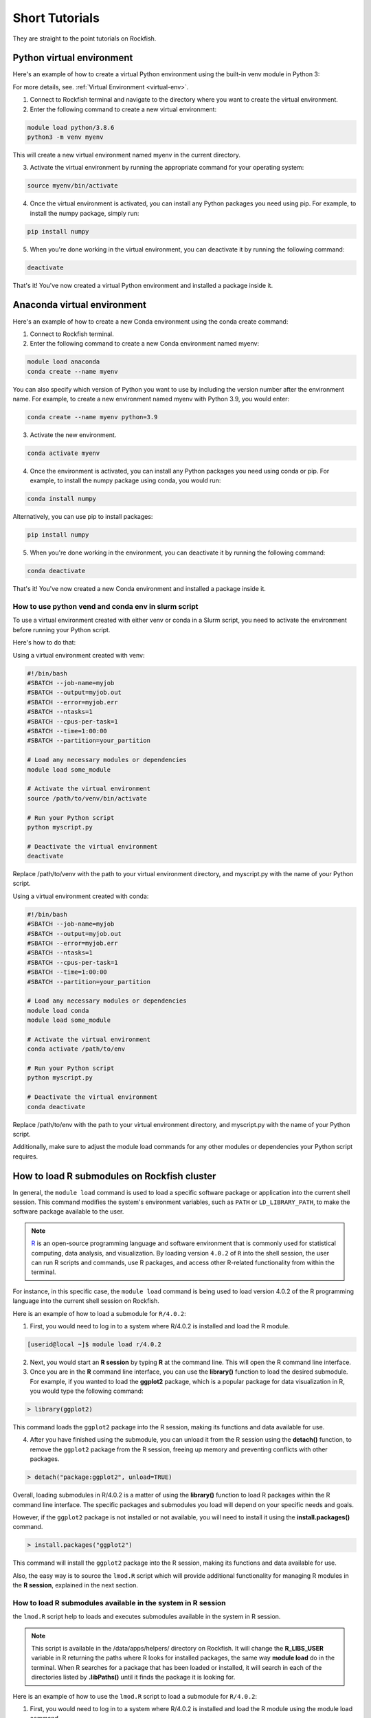 Short Tutorials
======================

They are straight to the point tutorials on Rockfish.

Python virtual environment
~~~~~~~~~~~~~~~~~~~~~~~~~~

.. image:: https://readthedocs.org/projects/python/badge/?version=latest
  :target: https://python.readthedocs.io/en/latest/?badge=latest
  :alt: The Python programming language

Here's an example of how to create a virtual Python environment using the built-in venv module in Python 3:

For more details, see. :ref:`Virtual Environment <virtual-env>`.

1. Connect to Rockfish terminal and navigate to the directory where you want to create the virtual environment.
2. Enter the following command to create a new virtual environment:

.. code-block:: console

  module load python/3.8.6
  python3 -m venv myenv

This will create a new virtual environment named myenv in the current directory.

3. Activate the virtual environment by running the appropriate command for your operating system:

.. code-block:: console

  source myenv/bin/activate

4. Once the virtual environment is activated, you can install any Python packages you need using pip. For example, to install the numpy package, simply run:

.. code-block:: console

  pip install numpy

5. When you're done working in the virtual environment, you can deactivate it by running the following command:

.. code-block:: console

  deactivate  

That's it! You've now created a virtual Python environment and installed a package inside it.

Anaconda virtual environment
~~~~~~~~~~~~~~~~~~~~~~~~~

.. image:: https://copr.fedorainfracloud.org/coprs/g/rhinstaller/Anaconda/package/anaconda/status_image/last_build.png
    :alt: Build status
    :target: https://copr.fedorainfracloud.org/coprs/g/rhinstaller/Anaconda/package/anaconda/

.. image:: https://readthedocs.org/projects/anaconda-installer/badge/?version=latest
    :alt: Documentation Status
    :target: https://anaconda-installer.readthedocs.io/en/latest/?badge=latest

.. image:: https://codecov.io/gh/rhinstaller/anaconda/branch/master/graph/badge.svg
    :alt: Coverage status
    :target: https://codecov.io/gh/rhinstaller/anaconda

.. image:: https://translate.fedoraproject.org/widgets/anaconda/-/master/svg-badge.svg
    :alt: Translation status
    :target: https://translate.fedoraproject.org/engage/anaconda/?utm_source=widget

Here's an example of how to create a new Conda environment using the conda create command:

1. Connect to Rockfish terminal.
2. Enter the following command to create a new Conda environment named myenv:

.. code-block:: console

  module load anaconda
  conda create --name myenv

You can also specify which version of Python you want to use by including the version number after the environment name. 
For example, to create a new environment named myenv with Python 3.9, you would enter:

.. code-block:: console

  conda create --name myenv python=3.9

3. Activate the new environment.

.. code-block:: console

  conda activate myenv

4. Once the environment is activated, you can install any Python packages you need using conda or pip. For example, to install the numpy package using conda, you would run:

.. code-block:: console

  conda install numpy

Alternatively, you can use pip to install packages:

.. code-block:: console

  pip install numpy

5. When you're done working in the environment, you can deactivate it by running the following command:

.. code-block:: console

  conda deactivate

That's it! You've now created a new Conda environment and installed a package inside it.

How to use python vend and conda env in slurm script
-----------------------------------------------------

To use a virtual environment created with either venv or conda in a Slurm script, you need to activate the environment before running your Python script. 

Here's how to do that:

Using a virtual environment created with venv:

.. code-block:: console

    #!/bin/bash
    #SBATCH --job-name=myjob
    #SBATCH --output=myjob.out
    #SBATCH --error=myjob.err
    #SBATCH --ntasks=1
    #SBATCH --cpus-per-task=1
    #SBATCH --time=1:00:00
    #SBATCH --partition=your_partition

    # Load any necessary modules or dependencies
    module load some_module

    # Activate the virtual environment
    source /path/to/venv/bin/activate

    # Run your Python script
    python myscript.py

    # Deactivate the virtual environment
    deactivate

Replace /path/to/venv with the path to your virtual environment directory, and myscript.py with the name of your Python script.

Using a virtual environment created with conda:

.. code-block:: console

    #!/bin/bash
    #SBATCH --job-name=myjob
    #SBATCH --output=myjob.out
    #SBATCH --error=myjob.err
    #SBATCH --ntasks=1
    #SBATCH --cpus-per-task=1
    #SBATCH --time=1:00:00
    #SBATCH --partition=your_partition

    # Load any necessary modules or dependencies
    module load conda
    module load some_module

    # Activate the virtual environment
    conda activate /path/to/env

    # Run your Python script
    python myscript.py

    # Deactivate the virtual environment
    conda deactivate

Replace /path/to/env with the path to your virtual environment directory, and myscript.py with the name of your Python script. 

Additionally, make sure to adjust the module load commands for any other modules or dependencies your Python script requires.

.. _conda-forge: https://docs.conda.io/projects/conda/en/latest/user-guide/tasks/manage-environments.html
.. _docs: https://conda.github.io/conda-pack/cli.html
.. _conda-forge: https://conda-forge.org/
.. _conda-pack: https://conda.github.io/conda-pack/
.. _Anaconda: https://anaconda.org


How to load R submodules on Rockfish cluster
~~~~~~~~~~~~~~~~~~~~~~~~~~~~~~~~~~~~~~~~~~~~

In general, the ``module load`` command is used to load a specific software package or application into the current shell session. This command modifies the system's environment variables, such as ``PATH`` or ``LD_LIBRARY_PATH``, to make the software package available to the user.

.. note::
   `R`_ is an open-source programming language and software environment that is commonly used for statistical computing, data analysis, and visualization. By loading version ``4.0.2`` of ``R`` into the shell session, the user can run R scripts and commands, use R packages, and access other R-related functionality from within the terminal.

For instance, in this specific case, the ``module load`` command is being used to load version 4.0.2 of the R programming language into the current shell session on Rockfish. 

Here is an example of how to load a submodule for ``R/4.0.2``:

1. First, you would need to log in to a system where R/4.0.2 is installed and load the R module.

.. code-block:: console

  [userid@local ~]$ module load r/4.0.2

2. Next, you would start an **R session** by typing **R** at the command line. This will open the R command line interface.

3. Once you are in the **R** command line interface, you can use the **library()** function to load the desired submodule. For example, if you wanted to load the **ggplot2** package, which is a popular package for data visualization in R, you would type the following command:

.. code-block:: console

  > library(ggplot2)

This command loads the ``ggplot2`` package into the R session, making its functions and data available for use.

4. After you have finished using the submodule, you can unload it from the R session using the **detach()** function, to remove the ``ggplot2`` package from the R session, freeing up memory and preventing conflicts with other packages. 

.. code-block:: console

  > detach("package:ggplot2", unload=TRUE)

Overall, loading submodules in R/4.0.2 is a matter of using the **library()** function to load R packages within the R command line interface. The specific packages and submodules you load will depend on your specific needs and goals.

However, if the ``ggplot2`` package is not installed or not available, you will need to install it using the **install.packages()** command.

.. code-block:: console

  > install.packages("ggplot2")

This command will install the ``ggplot2`` package into the R session, making its functions and data available for use. 

Also, the easy way is to source the ``lmod.R`` script which will provide additional functionality for managing R modules in the **R session**, explained in the next section.


How to load R submodules available in the system in R session
--------------------------------------------------------------

the ``lmod.R`` script help to loads and executes submodules available in the system in R session.

.. note::
   This script is available in the /data/apps/helpers/ directory on Rockfish. It will change the **R_LIBS_USER** variable in R returning the paths where R looks for installed packages, the same way **module load** do in the terminal. When R searches for a package that has been loaded or installed, it will search in each of the directories listed by **.libPaths()** until it finds the package it is looking for.

Here is an example of how to use the ``lmod.R`` script to load a submodule for ``R/4.0.2``:

1. First, you would need to log in to a system where R/4.0.2 is installed and load the R module using the module load command.

.. code-block:: console

  [userid@local ~]$ module load r/4.0.2

2. Next, you would start an `R`_ session by typing **R** at the command line. This will open the R command line interface.

3. Once you are in the **R** command line interface, you can use the **source()** function to load the ``lmod.R`` script. For example:

.. code-block:: console

  > source("/data/apps/helpers/lmod.R")

.. tip::
    You can also use the **source()** function to load the ``lmod.R`` script from a different directory. For example:
  
    source(file.path(Sys.getenv("R_LIBS_USER"), "lmod.R"))

4. After you have sourced the ``lmod.R`` script, you can use the **lmod()** function to load the desired submodule. For example, if you wanted to load the **ggplot2** package, which is a popular package for data visualization in R, you would type the following command:

.. code-block:: console

  > module("load", "r/4.0.2")
  > module("load", "ggplot2")

This command loads the ``ggplot2`` package into the R session, making its functions and data available for use.

5. After you have finished using the submodule, you can unload it from the R session using the **lmod()** function. For example:

.. code-block:: console

  > module("unload", "ggplot2")

This command removes the ``ggplot2`` package from the R session, freeing up memory and preventing conflicts with other packages.

Overall, loading submodules in R/4.0.2 is a matter of using the **lmod.R** function to load R packages within the R command line interface. The specific packages and submodules you load will depend on your specific needs and goals.

However, if the ``ggplot2`` package is not installed, you need to install it using the **install.packages()** command. For example:

.. code-block:: console

  > install.packages("ggplot2")

This command will install the ``ggplot2`` package into the R session, making its functions and data available for use.

How to load tidyverse R submodule in R session
------------------------------------------------

.. code-block:: console

  [userid@local ~]$ module load r/4.0.2   
  [userid@local ~]$ R
 
  > module("load", "r-tidyverse")
  > library(tidyverse)

How to load R submodules and install Rsamtools package in R session
---------------------------------------------------------------------

.. code-block:: console

  [userid@local ~]$ module load r/4.0.2   
  [userid@local ~]$ R

.. warning::
    The **lmod.R** only works with **r/3.6.3** or **r/4.0.2**.

.. code-block:: console

  > source(file.path(Sys.getenv("R_LIBS_USER"), "lmod.R"))
  > module("load", "r/4.0.2")          
 
.. tip::
    Loading the r/4.0.2 will make R submodules available in the R session. 
    **Note**: It won't work if you use a different R version loaded in the terminal. Change the version as needed.

.. code-block:: console

 > module("load", "r-curl/4.3")
 > module("load","libjpeg")
 > module("load","libpng")
 > module("load","bzip2")
 > module("load","curl")

 > if (!require("BiocManager", quietly = TRUE))
    install.packages("BiocManager")
 > BiocManager::install("Rsamtools",dependencies=TRUE, force=TRUE)

 > library(Rsamtools)


How to load and and list submodule in R session
------------------------------------------------

.. code-block:: console

  [userid@local ~]$ module load r/3.6.3   
  [userid@local ~]$ R

  > module("load","r-ggplot2/3.2.0")
  > module("list")

  Currently Loaded Modules:
    1) gcc/9.3.0         10) r-lazyeval/0.2.2   19) r-magrittr/1.5      28) r-rcolorbrewer/1.1-2  37) r-ellipsis/0.3.0
    2) openmpi/3.1.6     11) r-mass/7.3-51.5    20) r-stringi/1.4.3     29) r-viridislite/0.3.0   38) r-zeallot/0.1.0
    3) slurm/19.05.7     12) r-lattice/0.20-38  21) r-stringr/1.4.0     30) r-scales/1.0.0        39) r-vctrs/0.2.0
    4) helpers/0.1.1     13) r-matrix/1.2-17    22) r-reshape2/1.4.3    31) r-assertthat/0.2.1    40) r-pillar/1.4.2
    5) git/2.28.0        14) r-nlme/3.1-141     23) r-rlang/0.4.6       32) r-crayon/1.3.4        41) r-pkgconfig/2.0.2
    6) standard/2020.10  15) r-mgcv/1.8-28      24) r-labeling/0.3      33) r-fansi/0.4.0         42) r-tibble/2.1.3
    7) r/3.6.3           16) r-rcpp/1.0.4.6     25) r-colorspace/1.4-1  34) r-cli/2.0.2           43) r-withr/2.2.0
    8) r-digest/0.6.25   17) r-plyr/1.8.4       26) r-munsell/0.5.0     35) r-utf8/1.1.4          44) r-ggplot2/3.2.0
    9) r-gtable/0.3.0    18) r-glue/1.4.1       27) r-r6/2.4.0          36) r-backports/1.1.4
  >

.. tip::
    You can also use the **module()** function to list all of the available modules in the current Lmod system. 
    For example:

    > module("avail") 
    > module("spider","r-")
    > module("list")

    This command lists all of the available modules in the current Lmod system. Running this command can be useful if you are not sure which module you need to load for a particular task.

.. _R: https://www.r-project.org/